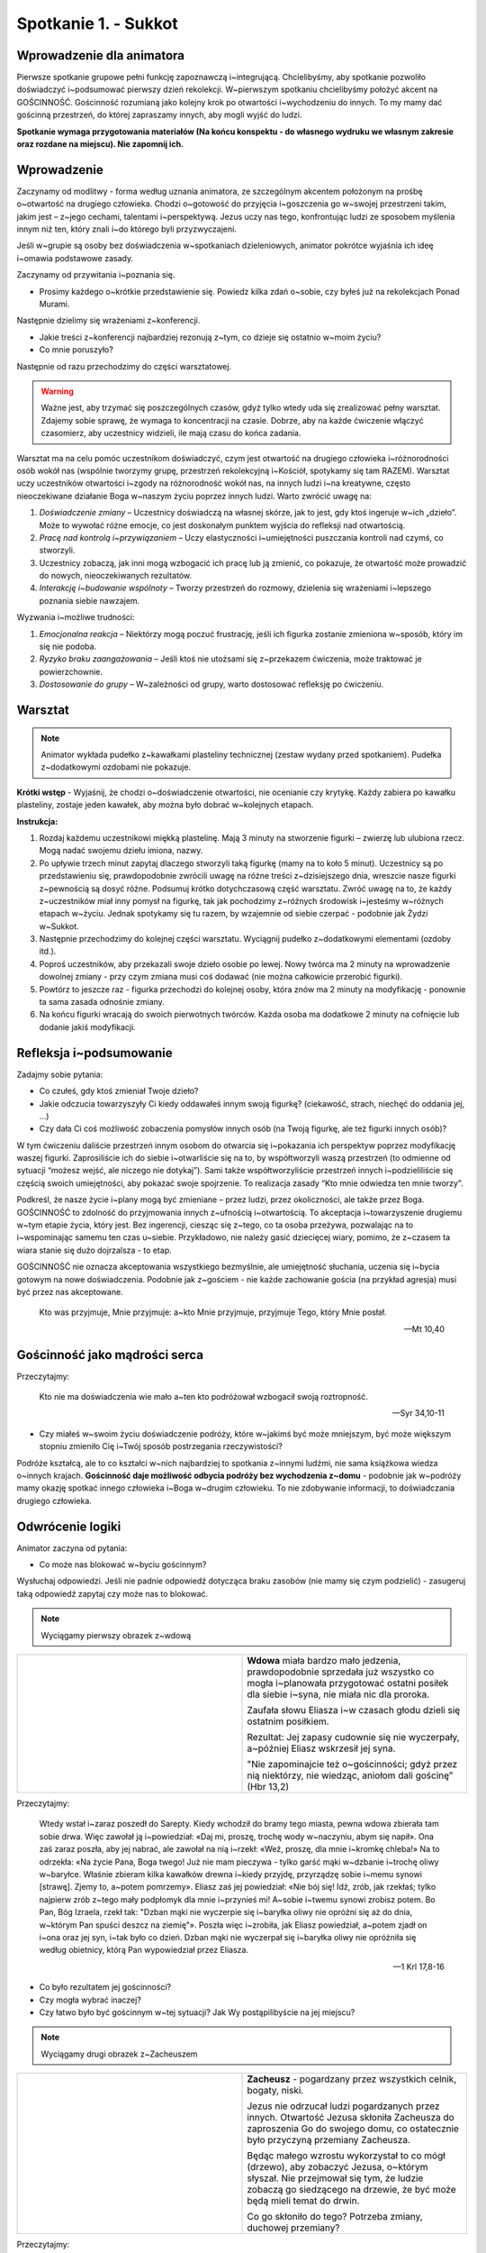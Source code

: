 Spotkanie 1. - Sukkot
*********************

Wprowadzenie dla animatora
==========================

Pierwsze spotkanie grupowe pełni funkcję zapoznawczą i~integrującą. Chcielibyśmy, aby spotkanie pozwoliło doświadczyć i~podsumować pierwszy dzień rekolekcji. W~pierwszym spotkaniu chcielibyśmy położyć akcent na GOŚCINNOŚĆ. Gościnność rozumianą jako kolejny krok po otwartości i~wychodzeniu do innych. To my mamy dać gościnną przestrzeń, do której zapraszamy innych, aby mogli wyjść do ludzi.

**Spotkanie wymaga przygotowania materiałów (Na końcu konspektu - do własnego wydruku we własnym zakresie oraz rozdane na miejscu). Nie zapomnij ich.**

Wprowadzenie
============

Zaczynamy od modlitwy - forma według uznania animatora, ze szczególnym akcentem położonym na prośbę o~otwartość na drugiego człowieka. Chodzi o~gotowość do przyjęcia i~goszczenia go w~swojej przestrzeni takim, jakim jest – z~jego cechami, talentami i~perspektywą. Jezus uczy nas tego, konfrontując ludzi ze sposobem myślenia innym niż ten, który znali i~do którego byli przyzwyczajeni.

Jeśli w~grupie są osoby bez doświadczenia w~spotkaniach dzieleniowych, animator pokrótce wyjaśnia ich ideę i~omawia podstawowe zasady.

Zaczynamy od przywitania i~poznania się.

- Prosimy każdego o~krótkie przedstawienie się. Powiedz kilka zdań o~sobie, czy byłeś już na rekolekcjach Ponad Murami.

Następnie dzielimy się wrażeniami z~konferencji.

- Jakie treści z~konferencji najbardziej rezonują z~tym, co dzieje się ostatnio w~moim życiu?
- Co mnie poruszyło?

Następnie od razu przechodzimy do części warsztatowej.

.. warning:: Ważne jest, aby trzymać się poszczególnych czasów, gdyż tylko wtedy uda się zrealizować pełny warsztat. Zdajemy sobie sprawę, że wymaga to koncentracji na czasie. Dobrze, aby na każde ćwiczenie włączyć czasomierz, aby uczestnicy widzieli, ile mają czasu do końca zadania.

Warsztat ma na celu pomóc uczestnikom doświadczyć, czym jest otwartość na drugiego człowieka i~różnorodności osób wokół nas (wspólnie tworzymy grupę, przestrzeń rekolekcyjną i~Kościół, spotykamy się tam RAZEM). Warsztat uczy uczestników otwartości i~zgody na różnorodność wokół nas, na innych ludzi i~na kreatywne, często nieoczekiwane działanie Boga w~naszym życiu poprzez innych ludzi. Warto zwrócić uwagę na:

#. *Doświadczenie zmiany* – Uczestnicy doświadczą na własnej skórze, jak to jest, gdy ktoś ingeruje w~ich „dzieło”. Może to wywołać różne emocje, co jest doskonałym punktem wyjścia do refleksji nad otwartością.

#. *Pracę nad kontrolą i~przywiązaniem* – Uczy elastyczności i~umiejętności puszczania kontroli nad czymś, co stworzyli.

#. Uczestnicy zobaczą, jak inni mogą wzbogacić ich pracę lub ją zmienić, co pokazuje, że otwartość może prowadzić do nowych, nieoczekiwanych rezultatów.

#. *Interakcję i~budowanie wspólnoty* – Tworzy przestrzeń do rozmowy, dzielenia się wrażeniami i~lepszego poznania siebie nawzajem.

Wyzwania i~możliwe trudności:

#. *Emocjonalna reakcja* – Niektórzy mogą poczuć frustrację, jeśli ich figurka zostanie zmieniona w~sposób, który im się nie podoba.
#. *Ryzyko braku zaangażowania* – Jeśli ktoś nie utożsami się z~przekazem ćwiczenia, może traktować je powierzchownie.
#. *Dostosowanie do grupy* – W~zależności od grupy, warto dostosować refleksję po ćwiczeniu.

Warsztat
========

.. note:: Animator wykłada pudełko z~kawałkami plasteliny technicznej (zestaw wydany przed spotkaniem). Pudełka z~dodatkowymi ozdobami nie pokazuje.

**Krótki wstęp** - Wyjaśnij, że chodzi o~doświadczenie otwartości, nie ocenianie czy krytykę.
Każdy zabiera po kawałku plasteliny, zostaje jeden kawałek, aby można było dobrać w~kolejnych etapach.

**Instrukcja:**

#. Rozdaj każdemu uczestnikowi miękką plastelinę. Mają 3 minuty na stworzenie figurki – zwierzę lub ulubiona rzecz. Mogą nadać swojemu dziełu imiona, nazwy.

#. Po upływie trzech minut zapytaj dlaczego stworzyli taką figurkę (mamy na to koło 5 minut). Uczestnicy są po przedstawieniu się, prawdopodobnie zwrócili uwagę na różne treści z~dzisiejszego dnia, wreszcie nasze figurki z~pewnością są dosyć różne. Podsumuj krótko dotychczasową część warsztatu. Zwróć uwagę na to, że każdy z~uczestników miał inny pomysł na figurkę, tak jak pochodzimy z~różnych środowisk i~jesteśmy w~różnych etapach w~życiu. Jednak spotykamy się tu razem, by wzajemnie od siebie czerpać - podobnie jak Żydzi w~Sukkot.

#. Następnie przechodzimy do kolejnej części warsztatu. Wyciągnij pudełko z~dodatkowymi elementami (ozdoby itd.).

#. Poproś uczestników, aby przekazali swoje dzieło osobie po lewej. Nowy twórca ma 2 minuty na wprowadzenie dowolnej zmiany - przy czym zmiana musi coś dodawać (nie można całkowicie przerobić figurki).

#. Powtórz to jeszcze raz - figurka przechodzi do kolejnej osoby, która znów ma 2 minuty na modyfikację - ponownie ta sama zasada odnośnie zmiany.

#. Na końcu figurki wracają do swoich pierwotnych twórców. Każda osoba ma dodatkowe 2 minuty na cofnięcie lub dodanie jakiś modyfikacji.

Refleksja i~podsumowanie
========================

Zadajmy sobie pytania:

- Co czułeś, gdy ktoś zmieniał Twoje dzieło?

- Jakie odczucia towarzyszyły Ci kiedy oddawałeś innym swoją figurkę? (ciekawość, strach, niechęć do oddania jej, ...)

- Czy dała Ci coś możliwość zobaczenia pomysłów innych osób (na Twoją figurkę, ale też figurki innych osób)?

W tym ćwiczeniu daliście przestrzeń innym osobom do otwarcia się i~pokazania ich perspektyw poprzez modyfikację waszej figurki. Zaprosiliście ich do siebie i~otwarliście się na to, by współtworzyli waszą przestrzeń (to odmienne od sytuacji “możesz wejść, ale niczego nie dotykaj”). Sami także współtworzyliście przestrzeń innych i~podzieliliście się częścią swoich umiejętności, aby pokazać swoje spojrzenie. To realizacja zasady “Kto mnie odwiedza ten mnie tworzy”.

Podkreśl, że nasze życie i~plany mogą być zmieniane – przez ludzi, przez okoliczności, ale także przez Boga. GOŚCINNOŚĆ to zdolność do przyjmowania innych z~ufnością i~otwartością. To akceptacja i~towarzyszenie drugiemu w~tym etapie życia, który jest. Bez ingerencji, ciesząc się z~tego, co ta osoba przeżywa, pozwalając na to i~wspominając samemu ten czas u~siebie. Przykładowo, nie należy gasić dziecięcej wiary, pomimo, że z~czasem ta wiara stanie się dużo dojrzalsza - to etap.

GOŚCINNOŚĆ nie oznacza akceptowania wszystkiego bezmyślnie, ale umiejętność słuchania, uczenia się i~bycia gotowym na nowe doświadczenia. Podobnie jak z~gościem - nie każde zachowanie gościa (na przykład agresja) musi być przez nas akceptowane.

    Kto was przyjmuje, Mnie przyjmuje: a~kto Mnie przyjmuje, przyjmuje Tego, który Mnie posłał.

    -- Mt 10,40

Gościnność jako mądrości serca
==============================

Przeczytajmy:

    Kto nie ma doświadczenia wie mało a~ten kto podróżował wzbogacił swoją roztropność.

    -- Syr 34,10-11

- Czy miałeś w~swoim życiu doświadczenie podróży, które w~jakimś być może mniejszym, być może większym stopniu zmieniło Cię i~Twój sposób postrzegania rzeczywistości?

Podróże kształcą, ale to co kształci w~nich najbardziej to spotkania z~innymi ludźmi, nie sama książkowa wiedza o~innych krajach. **Gościnność daje możliwość odbycia podróży bez wychodzenia z~domu** - podobnie jak w~podróży mamy okazję spotkać innego człowieka i~Boga w~drugim człowieku. To nie zdobywanie informacji, to doświadczania drugiego człowieka.

Odwrócenie logiki
=================

Animator zaczyna od pytania:

- Co może nas blokować w~byciu gościnnym?

Wysłuchaj odpowiedzi. Jeśli nie padnie odpowiedź dotycząca braku zasobów (nie mamy się czym podzielić) - zasugeruj taką odpowiedź zapytaj czy może nas to blokować.

.. note:: Wyciągamy pierwszy obrazek z~wdową

.. list-table::
   :widths: 50 50
   :header-rows: 0

   * - .. figure:: sarepta.png
     - **Wdowa** miała bardzo mało jedzenia, prawdopodobnie sprzedała już wszystko co mogła i~planowała przygotować ostatni posiłek dla siebie i~syna, nie miała nic dla proroka.

       Zaufała słowu Eliasza i~w czasach głodu dzieli się ostatnim posiłkiem.

       Rezultat: Jej zapasy cudownie się nie wyczerpały, a~później Eliasz wskrzesił jej syna.

       "Nie zapominajcie też o~gościnności; gdyż przez nią niektórzy, nie wiedząc, aniołom dali gościnę” (Hbr 13,2)

Przeczytajmy:

    Wtedy wstał i~zaraz poszedł do Sarepty. Kiedy wchodził do bramy tego miasta, pewna wdowa zbierała tam sobie drwa. Więc zawołał ją i~powiedział: «Daj mi, proszę, trochę wody w~naczyniu, abym się napił». Ona zaś zaraz poszła, aby jej nabrać, ale zawołał na nią i~rzekł: «Weź, proszę, dla mnie i~kromkę chleba!» Na to odrzekła: «Na życie Pana, Boga twego! Już nie mam pieczywa - tylko garść mąki w~dzbanie i~trochę oliwy w~baryłce. Właśnie zbieram kilka kawałków drewna i~kiedy przyjdę, przyrządzę sobie i~memu synowi [strawę]. Zjemy to, a~potem pomrzemy». Eliasz zaś jej powiedział: «Nie bój się! Idź, zrób, jak rzekłaś; tylko najpierw zrób z~tego mały podpłomyk dla mnie i~przynieś mi! A~sobie i~twemu synowi zrobisz potem. Bo Pan, Bóg Izraela, rzekł tak: "Dzban mąki nie wyczerpie się i~baryłka oliwy nie opróżni się aż do dnia, w~którym Pan spuści deszcz na ziemię"». Poszła więc i~zrobiła, jak Eliasz powiedział, a~potem zjadł on i~ona oraz jej syn, i~tak było co dzień. Dzban mąki nie wyczerpał się i~baryłka oliwy nie opróżniła się według obietnicy, którą Pan wypowiedział przez Eliasza.

    -- 1 Krl 17,8-16

- Co było rezultatem jej gościnności?

- Czy mogła wybrać inaczej?

- Czy łatwo było być gościnnym w~tej sytuacji? Jak Wy postąpilibyście na jej miejscu?

.. note:: Wyciągamy drugi obrazek z~Zacheuszem

.. list-table::
   :widths: 50 50
   :header-rows: 0

   * - .. figure:: zacheusz.png
     - **Zacheusz** - pogardzany przez wszystkich celnik, bogaty, niski.

       Jezus nie odrzucał ludzi pogardzanych przez innych.
       Otwartość Jezusa skłoniła Zacheusza do zaproszenia Go do swojego domu, co ostatecznie było przyczyną przemiany Zacheusza.

       Będąc małego wzrostu wykorzystał to co mógł (drzewo), aby zobaczyć Jezusa, o~którym słyszał. Nie przejmował się tym, że ludzie zobaczą go siedzącego na drzewie, że być może będą mieli temat do drwin.

       Co go skłoniło do tego? Potrzeba zmiany, duchowej przemiany?


Przeczytajmy:

    Potem wszedł do Jerycha i~przechodził przez miasto. A~[był tam] pewien człowiek, imieniem Zacheusz, zwierzchnik celników i~bardzo bogaty. Chciał on koniecznie zobaczyć Jezusa, kto to jest, ale nie mógł z~powodu tłumu, gdyż był niskiego wzrostu. Pobiegł więc naprzód i~wspiął się na sykomorę, aby móc Go ujrzeć, tamtędy bowiem miał przechodzić. Gdy Jezus przyszedł na to miejsce, spojrzał w~górę i~rzekł do niego: «Zacheuszu, zejdź prędko, albowiem dziś muszę się zatrzymać w~twoim domu». Zeszedł więc z~pośpiechem i~przyjął Go rozradowany. A~wszyscy, widząc to, szemrali: «Do grzesznika poszedł w~gościnę». Lecz Zacheusz stanął i~rzekł do Pana: «Panie, oto połowę mego majątku daję ubogim, a~jeśli kogo w~czym skrzywdziłem, zwracam poczwórnie». Na to Jezus rzekł do niego: «Dziś zbawienie stało się udziałem tego domu, gdyż i~on jest synem Abrahama. Albowiem Syn Człowieczy przyszedł szukać i~zbawić to, co zginęło»

    -- Łk 19,1-10

- Co było rezultatem jego gościnności?

- Czy łatwo było być gościnnym w~tej sytuacji? Jak Wy postąpilibyście na jego miejscu?

**Podsumowanie:**

W Sukkot jesteśmy w~namiotach, ale to święto obfitowania. Ucztujemy, mimo, że jesteśmy poza domem. W~chrześcijaństwie, zapraszamy dzieci do Eucharystii - do uczestnictwa w~misterium, w~tajemnicy. Nie potrzeba czekać, aż będziemy w~pełni gotowi, aż będziemy mieli w~pełni umeblowane mieszkanie. Możemy i~powinniśmy obfitować już teraz.
